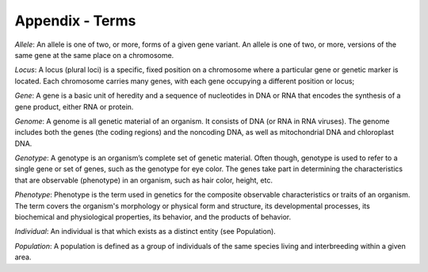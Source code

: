 Appendix - Terms
================

`Allele`: An allele is one of two, or more, forms of a given gene variant. An allele is one of two, or more, versions of the same gene at the same place on a chromosome.

`Locus`:  A locus (plural loci) is a specific, fixed position on a chromosome where a particular gene or genetic marker is located. Each chromosome carries many genes, with each gene occupying a different position or locus;

`Gene`: A gene is a basic unit of heredity and a sequence of nucleotides in DNA or RNA that encodes the synthesis of a gene product, either RNA or protein.

`Genome`: A genome is all genetic material of an organism. It consists of DNA (or RNA in RNA viruses). The genome includes both the genes (the coding regions) and the noncoding DNA, as well as mitochondrial DNA and chloroplast DNA.

`Genotype`: A genotype is an organism’s complete set of genetic material. Often though, genotype is used to refer to a single gene or set of genes, such as the genotype for eye color. The genes take part in determining the characteristics that are observable (phenotype) in an organism, such as hair color, height, etc.

`Phenotype`: Phenotype is the term used in genetics for the composite observable characteristics or traits of an organism. The term covers the organism's morphology or physical form and structure, its developmental processes, its biochemical and physiological properties, its behavior, and the products of behavior.

`Individual`: An individual is that which exists as a distinct entity (see Population).

`Population`: A population is defined as a group of individuals of the same species living and interbreeding within a given area.